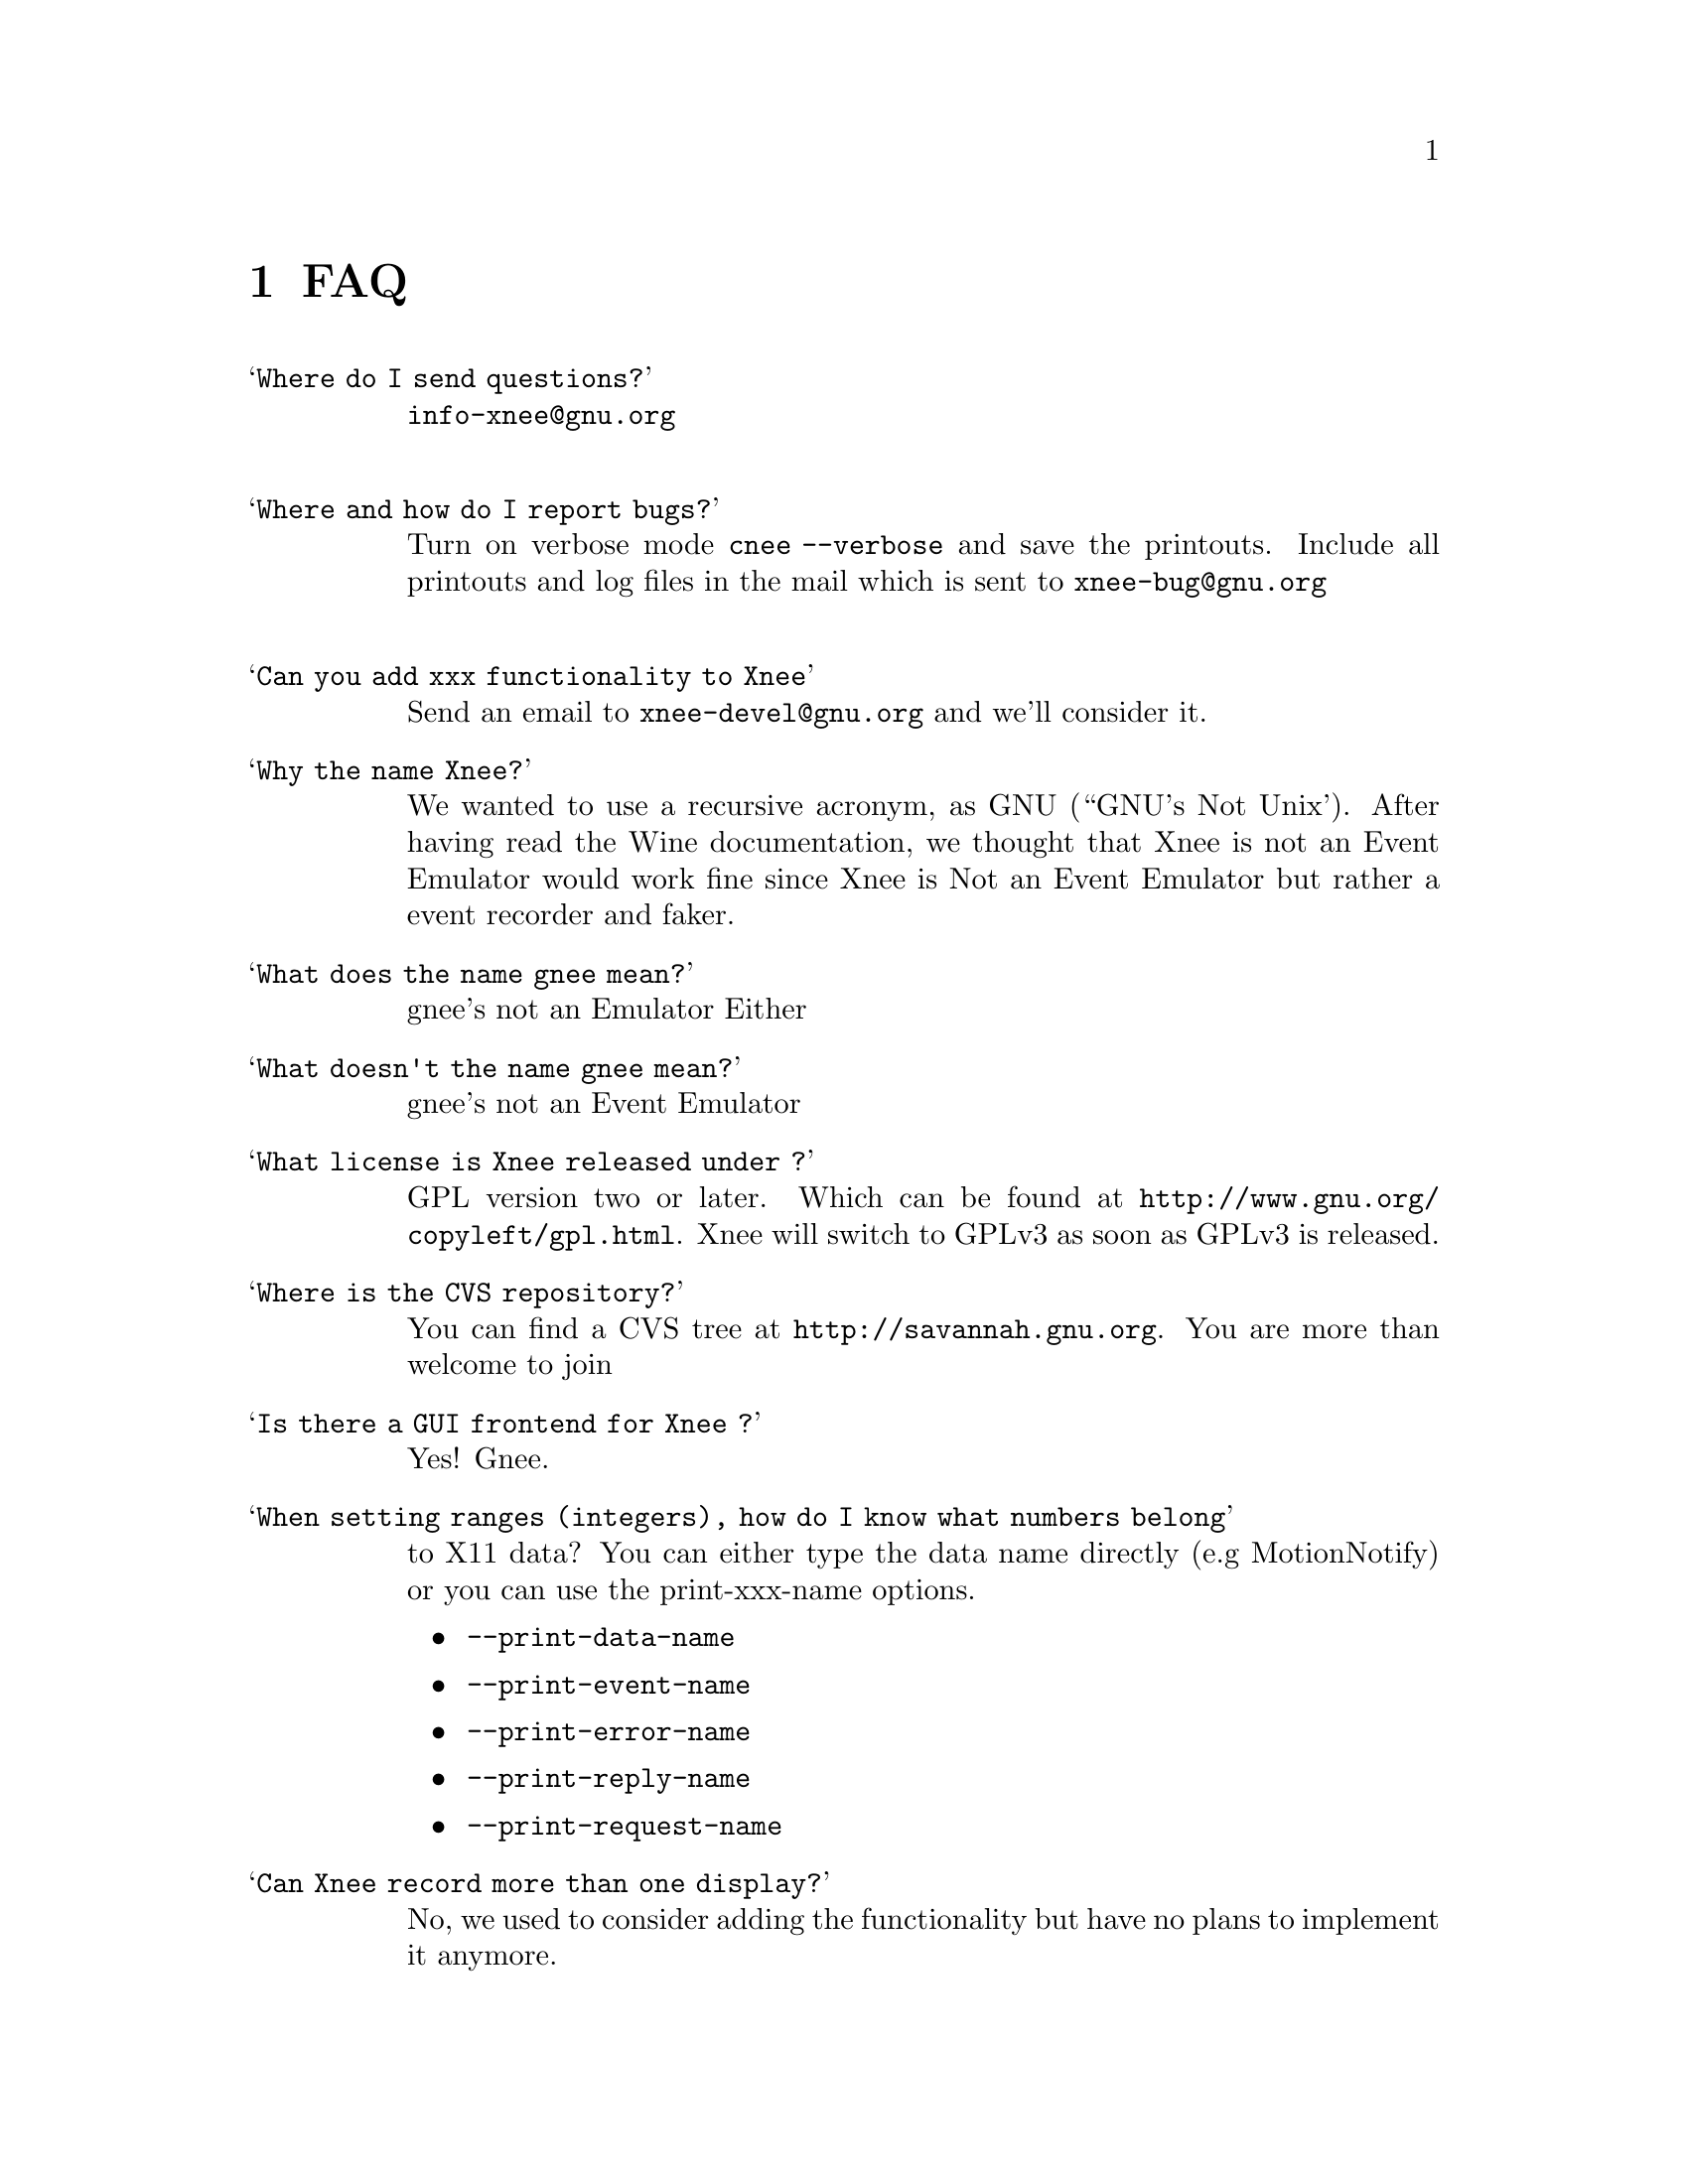 @chapter FAQ


@table @samp

@item Where do I send questions?
@cindex questions is sent where?
@email{info-xnee@@gnu.org}
@*

@item Where and how do I report bugs?
@cindex Report bugs?
Turn on verbose mode @code{cnee --verbose} and save the printouts. 
Include all printouts and log files in the mail which is sent to
@email{xnee-bug@@gnu.org}
@*

@item Can you add xxx functionality to Xnee
  Send an email to @email{xnee-devel@@gnu.org} and we'll consider it.

@item Why the name Xnee?
@cindex why name it Xnee
We wanted to use a recursive acronym, as GNU (``GNU's Not Unix'). 
After having read the Wine documentation, we thought that Xnee is not an 
Event Emulator would work fine since Xnee is Not an Event Emulator but 
rather a event recorder and faker. 

@item What does the name gnee mean?
@cindex  What does the name gnee mean?
          gnee's not an Emulator Either

@item What doesn't the name gnee mean?
@cindex  What does the name gnee mean?
          gnee's not an Event Emulator  



@item What license is Xnee released under ?
@cindex license
GPL version two or later. Which can be found at
@url{http://www.gnu.org/copyleft/gpl.html}. Xnee will switch to GPLv3
as soon as GPLv3 is released.


@item Where is the CVS repository?
You can find a CVS tree at @url{http://savannah.gnu.org}.
You are more than welcome to join

@item Is there a GUI frontend for Xnee ?
@cindex GUI frontend for Xnee
Yes! Gnee.


@item When setting ranges (integers), how do I know what numbers belong 
to X11 data?
@cindex what numbers belong to X11 data?
You can either type the data name directly (e.g MotionNotify) or you 
can use the 
print-xxx-name options. 
@itemize @bullet
@item  @code{--print-data-name} 
@item  @code{--print-event-name}
@item  @code{--print-error-name}
@item  @code{--print-reply-name}
@item  @code{--print-request-name} 
@end itemize

@item Can Xnee record more than one display?
@cindex can Xnee record more than one display
No, we used to consider adding the functionality but have no plans to
implement it anymore.

@item When starting Xnee I get noticed that I am missing RECORD extension
@cindex missing RECORD extension
Your X server doesn't have the RECORD extension either loaded or compiled. To solve this you have to, depending on what Xserver you have do the following:

@itemize @bullet
@item XFree86 4.0 and higher
Make sure that the RECORD extension is loaded. This is done by letting the Module section in the X config file (e.g /etc/X11/XF86Config-4) look something like:

@code{Section "Module"}@*
@ @ @ @ @code{Load  "dbe"         # Double-buffering}@*
@ @ @ @ @code{Load  "GLcore"      # OpenGL support}@*
@ @ @ @ @code{Load  "dri"         # Direct rendering infrastructure}@*
@ @ @ @ @code{Load  "glx"         # OpenGL X protocol interface}@*
@ @ @ @ @code{Load  "extmod"      # Misc. required extensions}@*
@ @ @ @ @code{Load  "v4l"         # Video4Linux}@*
@ @ @ @ @code{# Load  "pex5"      # PHIGS for X 3D environment (obsolete)}@*
@ @ @ @ @code{Load  "record"      # X event recorder}@*
@ @ @ @ @code{# Load  "xie"       # X Image Extension (obsolete)}@*
@ @ @ @ @code{# You only need the following two modules if you do not use xfs.}@*
@ @ @ @ @code{# Load  "freetype"  # TrueType font handler}@*
@ @ @ @ @code{# Load  "type1"     # Adobe Type 1 font handler}@*
EndSection

The important load directive (in this case) is the following line@*
@ @ @ @ @code{Load  "record"  # X event recorder}@*



@item X.org, XFree86 (3.3 and lower)  or any other Xserver
Recompile and reinstall the Xserver and make sure that RECORD extension 
is built into the Xserver. Please look at the documentation from your 
Xserver "vendor" on how to do that.
@end itemize

@item   How do I build VNC so that I can use Xnee together with it?
@cindex Build VNC to be used with Xnee
@*
Download vnc source from:
@*
@url{http://www.uk.research.att.com/vnc/xvnchistory.html}
@*
@*
In the file @code{Xvnc/config/cf/vnc.def} change NO on the following 
items to YES as below:
@*
@code{#define BuildRECORD YES}
@*
@code{#define BuildRECORDlib YES}
@*
@*
Download the Xfree86 distribution from @url{http://www.xfree86.org}. 
Specifically, the following dir, 
(currently in the file @code{X430src-3.tgz file} ):
@*
@code{tar zxvf \}
@*
@code{X430src-3.tgz }
@*
@code{xc/programs/Xserver/record/}
@*
@code{xc/programs/Xserver/record/Imakefile}
@*
@code{xc/programs/Xserver/record/record.c}
@*
@code{xc/programs/Xserver/record/recordmod.c}
@*
@code{xc/programs/Xserver/record/set.c}
@*
@code{xc/programs/Xserver/record/set.h}
@*
@code{xc/programs/Xserver/record/module/}
@*
@code{xc/programs/Xserver/record/module/Imakefile}
@*
@code{cp -rf \}
@*
@code{xc/programs/Xserver/record \}
@*
@code{vnc_unixsrc/Xvnc/programs/Xserver}
@*
@code{cd libvncauth/}
@code{xmkmf}
@code{make all}
@*
@code{cd Xvnc}
@code{make World |& tee LOG}
@*
@*
Verify the build by running @code{xdpyinfo} in an xterm in the vncserver 
and verify that RECORD and XTEST extensions are loaded.


@item How do I ensure that the mouse, during replay, is at the same position (x,y) as when recorded?
Use the @code{--store-mouse-pos} option. 
This will cause Xnee to store the mouse position before starting to record. This position will be used to set the start position before replaying of recorded data starts.

@item How do I ensure that the same window is focused as when recorded?
It's simple, just make sure that you record the window getting focus.

@item The window pops up at different positions when replaying, can Xnee handle that?
Yes, use the @code{--recall-window-position} option when
replaying (with cnee). This makes cnee try yo reposition the window as
it was positioned when recording the session.

@item Xnee seems to mess up my entire session after replaying a sessions which was interupted by Control-C?
Xnee records the KeyPress belonging to Control. After that the system
sends Xnee a signal which makes Xnee stop recording. So you end up
having a Control KeyPress recorded, with no coresponding
KeyRelease. To solve the screwed up session, press Control (which
generates a KeyPress and the wanted KeyRelease). If you want to keep
your recorded session and not want this to happen again, remove the
last line in the recorded file starting with @code{2,}.


A better way to interrupt Xnee is to use the stop key option, e.g in
cnee @code{--stop-key F1}. This prevents the above situation.


@item Autorepeat is turned off by Xnee, how do I turn it on again?
@code{xset r on}


@end table

